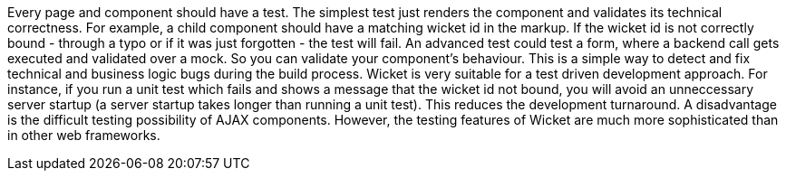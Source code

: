 

Every page and component should have a test. The simplest test just renders the component and validates its technical correctness. For example, a child component should have a matching wicket id in the markup. If the wicket id is not correctly bound - through a typo or if it was just forgotten - the test will fail. An advanced test could test a form, where a backend call gets executed and validated over a mock. So you can validate your component's behaviour. This is a simple way to detect and fix technical and business logic bugs during the build process. Wicket is very suitable for a test driven development approach. For instance, if you run a unit test which fails and shows a message that the wicket id not bound, you will avoid an unneccessary server startup (a server startup takes longer than running a unit test). This reduces the development turnaround. A disadvantage is the difficult testing possibility of AJAX components. However, the testing features of Wicket are much more sophisticated than in other web frameworks.
